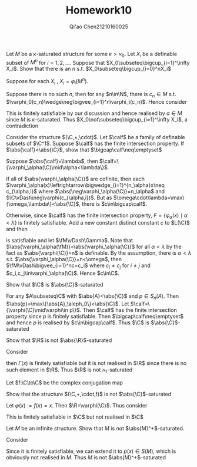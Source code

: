 #+TITLE: Homework10

#+AUTHOR: Qi'ao Chen@@latex:\\@@21210160025
#+OPTIONS: toc:nil
#+LATEX_HEADER: \input{../../../../preamble-lite.tex}

#+BEGIN_exercise
Let \(M\) be a \kappa-saturated structure for some \(\kappa>\aleph_0\). Let \(X_i\)  be a definable subset of \(M^n\)
for \(i=1,2,\dots\). Suppose that \(X_0\subseteq\bigcup_{i=1}^\infty X_i\). Show that there is an \(n\) s.t. \(X_0\subseteq\bigcup_{i=0}^nX_i\)
#+END_exercise

#+BEGIN_proof
Suppose for each \(X_i\) , \(X_i=\varphi_i(M^n)\).

Suppose there is no such \(n\), then for any \(n\in\N\), there is \(c_n\in M\)
s.t. \(\varphi_0(c_n)\wedge\neg\bigvee_{i=1}^n\varphi_i(c_n)\). Hence consider
\begin{equation*}
\Gamma(x)=\{\varphi_0(x)\}\cup\{\neg\varphi_i(x)\mid i=1,2,\dots\}
\end{equation*}
This is finitely satisfiable by our discussion and hence realised by \(a\in M\) since \(M\) is
\kappa-saturated. Thus \(X_0\not\subseteq\bigcup_{i=1}^\infty X_i\), a contradiction
#+END_proof

#+BEGIN_exercise
Consider the structure \((\C,+,\cdot)\). Let \(\calf\) be a family of definable subsets of \(\C^1\).
Suppose \(\calf\) has the finite intersection property. If \(\abs{\calf}<\abs{\C}\), show that \(\bigcap\calf\neq\emptyset\)
#+END_exercise

#+BEGIN_proof
Suppose \(\abs{\calf}=\lambda\), then \(\calf=\{\varphi_\alpha(\C)\mid\alpha<\lambda\}\).

If all of \(\abs{\varphi_\alpha(\C)}\) are cofinite, then each \(\varphi_\alpha(x)\leftrightarrow\bigwedge_{i=1}^{n_\alpha}x\neq c_{\alpha,i}\)
where \(\abs{\neg\varphi_\alpha(\C)}=n_\alpha\) and \(\C\vDash\neg\varphi(c_{\alpha,i})\). But as \(\omega\cdot\lambda=\max\{\omega,\lambda\}<\abs{\C}\), there is \(c\in\bigcap\calf\).

Otherwise, since \(\calf\) has the finite intersection property,
\(F=\{\varphi_\alpha(x)\mid\alpha<\lambda\}\) is finitely satisfiable. Add a new constant distinct constant \(c\)
to \(L(\C)\) and then
\begin{equation*}
\Gamma=\Diag_{\el}(\C)\cup\{\varphi_\alpha(c)\mid\alpha<\lambda\}
\end{equation*}
is satisfiable and let \(\fM\vDash\Gamma\). Note that \(\abs{\varphi_\alpha(\fM)}=\abs{\varphi_\alpha(\C)}\) for all \(\alpha<\lambda\) by the fact
as \(\abs{\varphi(\C)}=n\) is definable. By the assumption, there is \(\alpha<\lambda\) s.t. \(\abs{\varphi_\alpha(\C)}=n<\omega\), then \(\fM\vDash\bigvee_{i=1}^nc=c_i\)
where \(c_i\neq c_j\) for \(i\neq j\) and \(c_i,c_j\in\varphi_\alpha(\C)\). Hence \(c\in\C\).
#+END_proof

#+BEGIN_exercise
Show that \(\C\) is \(\abs{\C}\)-saturated
#+END_exercise

#+BEGIN_proof
For any \(A\subseteq\C\) with \(\abs{A}<\abs{\C}\) and \(p\in S_n(A)\).
Then \(\abs{p}=\max\{\abs{A},\aleph_0\}<\abs{\C}\). Let \(\calf=\{\varphi(\C)\mid\varphi\in p\}\). Then \(\calf\) has the finite
intersection property since \(p\) is finitely satisfiable. Then \(\bigcap\calf\neq\emptyset\)  and hence \(p\) is
realised by \(c\in\bigcap\calf\). Thus \(\C\) is \(\abs{\C}\)-saturated
#+END_proof

#+BEGIN_exercise
Show that \(\R\) is not \(\abs{\R}\)-saturated
#+END_exercise

#+BEGIN_proof
Consider
\begin{equation*}
\Gamma(x)=\{x>q:q\in\Q\}
\end{equation*}
then \(\Gamma(x)\) is finitely satisfiable but it is not realised in \(\R\) since there is no such element
in \(\R\). Thus \(\R\) is not \(\aleph_1\)-saturated
#+END_proof

#+BEGIN_exercise
Let \(f:\C\to\C\) be the complex conjugation map
\begin{equation*}
f(x+iy)=x-iy\text{ for }x,y\in\R
\end{equation*}
Show that the structure \((\C,+,\cdot,f)\) is not \(\abs{\C}\)-saturated
#+END_exercise

#+BEGIN_proof
Let \(\varphi(x):=f(x)=x\). Then \(\R=\varphi(\C)\). Thus consider
\begin{equation*}
\Gamma(x)=\{x>q\wedge\varphi(x):q\in\Q\}
\end{equation*}
This is finitely satisfiable in \(\C\) but not realised in \(\C\)
#+END_proof

#+BEGIN_exercise
Let \(M\) be an infinite structure. Show that \(M\) is not \(\abs{M}^+\)-saturated.
#+END_exercise

#+BEGIN_proof
Consider
\begin{equation*}
\Gamma(x)=\{x\neq a:a\in M\}
\end{equation*}
Since it is finitely satisfiable, we can extend it to \(p(x)\in S(M)\), which is obviously not
realised in \(M\). Thus \(M\) is not \(\abs{M}^+\)-saturated
#+END_proof
